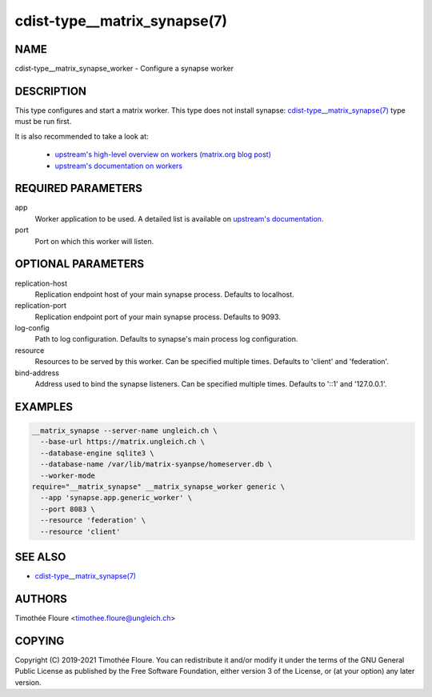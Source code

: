 cdist-type__matrix_synapse(7)
======================

NAME
----
cdist-type__matrix_synapse_worker - Configure a synapse worker


DESCRIPTION
-----------
This type configures and start a matrix worker. This type does not install
synapse: `cdist-type__matrix_synapse(7) <cdist-type__matrix_synapse.html>`_
type must be run first.

It is also recommended to take a look at:

  - `upstream's high-level overview on workers (matrix.org blog post) <https://matrix.org/blog/2020/11/03/how-we-fixed-synapses-scalability>`_
  - `upstream's documentation on workers <https://github.com/matrix-org/synapse/blob/develop/docs/workers.md>`_

REQUIRED PARAMETERS
-------------------
app
  Worker application to be used. A detailed list is available on `upstream's
  documentation
  <https://github.com/matrix-org/synapse/blob/master/docs/workers.md#available-worker-applications>`_.

port
  Port on which this worker will listen.

OPTIONAL PARAMETERS
-------------------
replication-host
  Replication endpoint host of your main synapse process. Defaults to
  localhost.

replication-port
  Replication endpoint port of your main synapse process. Defaults to 9093.

log-config
  Path to log configuration. Defaults to synapse's main process log
  configuration.

resource
  Resources to be served by this worker. Can be specified multiple times.
  Defaults to 'client' and 'federation'.

bind-address
  Address used to bind the synapse listeners. Can be specified multiple times.
  Defaults to '::1' and '127.0.0.1'.


EXAMPLES
--------

.. code-block:: sh

    __matrix_synapse --server-name ungleich.ch \
      --base-url https://matrix.ungleich.ch \
      --database-engine sqlite3 \
      --database-name /var/lib/matrix-syanpse/homeserver.db \
      --worker-mode
    require="__matrix_synapse" __matrix_synapse_worker generic \
      --app 'synapse.app.generic_worker' \
      --port 8083 \
      --resource 'federation' \
      --resource 'client'

SEE ALSO
--------
- `cdist-type__matrix_synapse(7) <cdist-type__matrix_synapse.html>`_


AUTHORS
-------
Timothée Floure <timothee.floure@ungleich.ch>


COPYING
-------
Copyright \(C) 2019-2021 Timothée Floure. You can redistribute it
and/or modify it under the terms of the GNU General Public License as
published by the Free Software Foundation, either version 3 of the
License, or (at your option) any later version.
